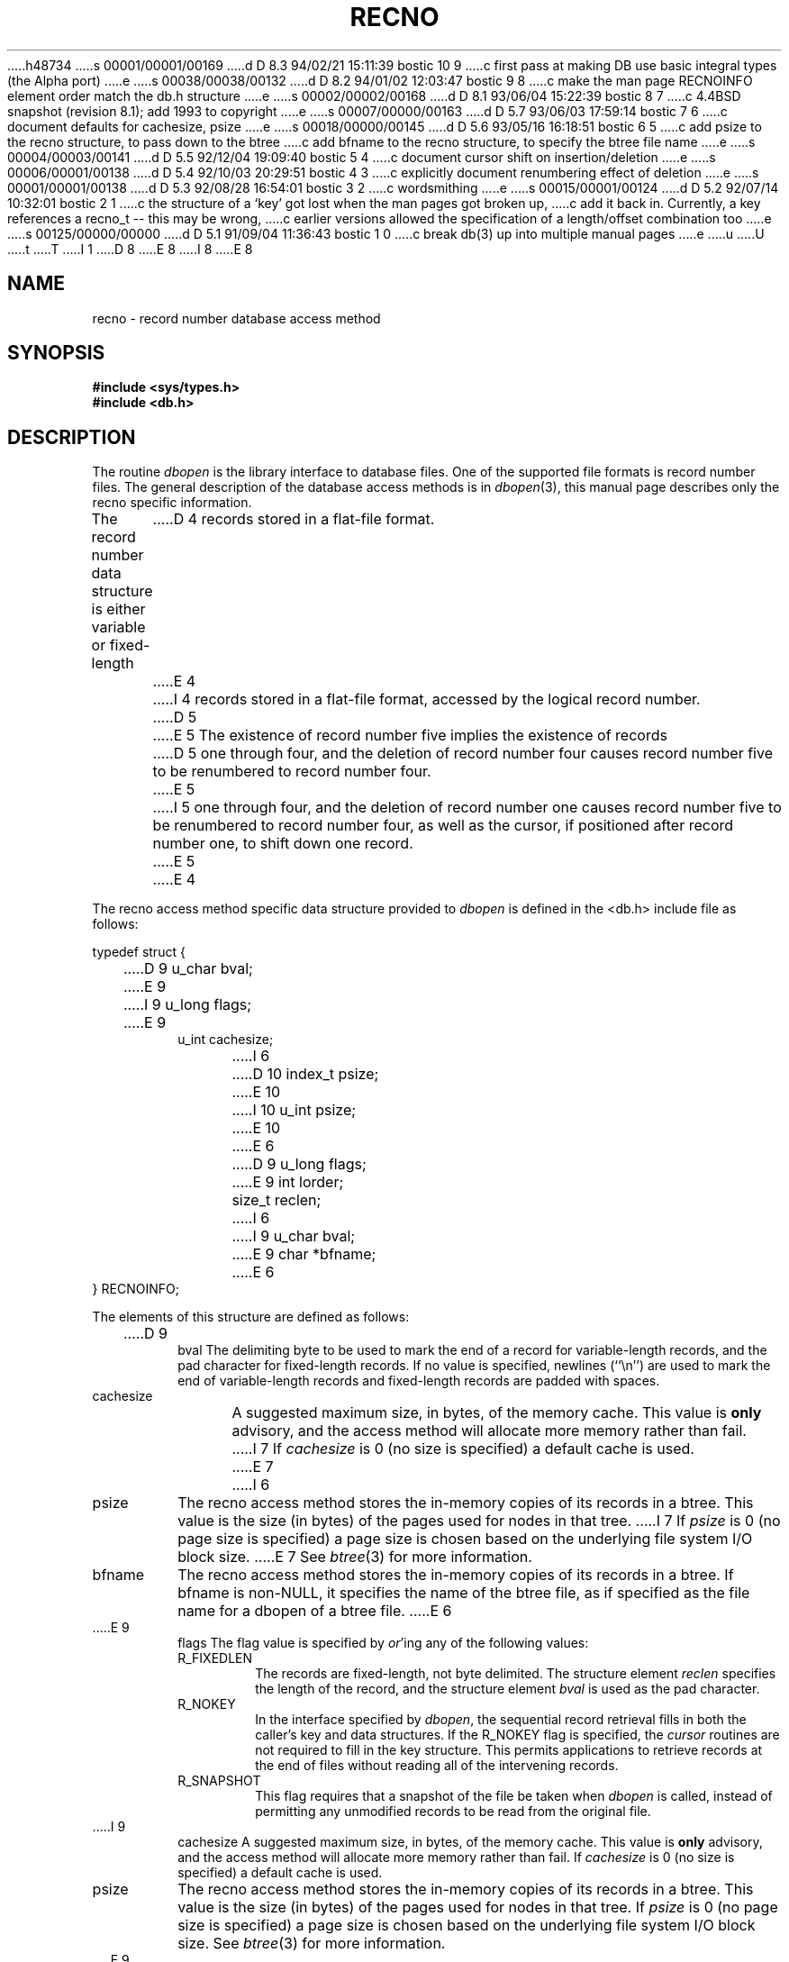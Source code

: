 h48734
s 00001/00001/00169
d D 8.3 94/02/21 15:11:39 bostic 10 9
c first pass at making DB use basic integral types (the Alpha port)
e
s 00038/00038/00132
d D 8.2 94/01/02 12:03:47 bostic 9 8
c make the man page RECNOINFO element order match the db.h structure
e
s 00002/00002/00168
d D 8.1 93/06/04 15:22:39 bostic 8 7
c 4.4BSD snapshot (revision 8.1); add 1993 to copyright
e
s 00007/00000/00163
d D 5.7 93/06/03 17:59:14 bostic 7 6
c document defaults for cachesize, psize
e
s 00018/00000/00145
d D 5.6 93/05/16 16:18:51 bostic 6 5
c add psize to the recno structure, to pass down to the btree
c add bfname to the recno structure, to specify the btree file name
e
s 00004/00003/00141
d D 5.5 92/12/04 19:09:40 bostic 5 4
c document cursor shift on insertion/deletion
e
s 00006/00001/00138
d D 5.4 92/10/03 20:29:51 bostic 4 3
c explicitly document renumbering effect of deletion
e
s 00001/00001/00138
d D 5.3 92/08/28 16:54:01 bostic 3 2
c wordsmithing
e
s 00015/00001/00124
d D 5.2 92/07/14 10:32:01 bostic 2 1
c the structure of a `key' got lost when the man pages got broken up,
c add it back in.  Currently, a key references a recno_t -- this may be wrong,
c earlier versions allowed the specification of a length/offset combination too
e
s 00125/00000/00000
d D 5.1 91/09/04 11:36:43 bostic 1 0
c break db(3) up into multiple manual pages
e
u
U
t
T
I 1
D 8
.\" Copyright (c) 1990 The Regents of the University of California.
.\" All rights reserved.
E 8
I 8
.\" Copyright (c) 1990, 1993
.\"	The Regents of the University of California.  All rights reserved.
E 8
.\"
.\" %sccs.include.redist.man%
.\"
.\"	%W% (Berkeley) %G%
.\"
.TH RECNO 3 "%Q%"
.UC 7
.SH NAME
recno \- record number database access method
.SH SYNOPSIS
.nf
.ft B
#include <sys/types.h>
#include <db.h>
.ft R
.fi
.SH DESCRIPTION
The routine
.IR dbopen
is the library interface to database files.
One of the supported file formats is record number files.
The general description of the database access methods is in
.IR dbopen (3),
this manual page describes only the recno specific information.
.PP
The record number data structure is either variable or fixed-length
D 4
records stored in a flat-file format.
E 4
I 4
records stored in a flat-file format, accessed by the logical record
number.
D 5
.PP
E 5
The existence of record number five implies the existence of records
D 5
one through four, and the deletion of record number four causes
record number five to be renumbered to record number four.
E 5
I 5
one through four, and the deletion of record number one causes
record number five to be renumbered to record number four, as well
as the cursor, if positioned after record number one, to shift down
one record.
E 5
E 4
.PP
The recno access method specific data structure provided to
.I dbopen
is defined in the <db.h> include file as follows:
.PP
typedef struct {
.RS
D 9
u_char bval;
E 9
I 9
u_long flags;
E 9
.br
u_int cachesize;
.br
I 6
D 10
index_t psize;
E 10
I 10
u_int psize;
E 10
.br
E 6
D 9
u_long flags;
.br
E 9
int lorder;
.br
size_t reclen;
I 6
.br
I 9
u_char bval;
.br
E 9
char *bfname;
E 6
.RE
} RECNOINFO;
.PP
The elements of this structure are defined as follows:
.TP
D 9
bval
The delimiting byte to be used to mark the end of a record for
variable-length records, and the pad character for fixed-length
records.
If no value is specified, newlines (``\en'') are used to mark the end
of variable-length records and fixed-length records are padded with
spaces.
.TP
cachesize
A suggested maximum size, in bytes, of the memory cache.
This value is
.B only
advisory, and the access method will allocate more memory rather than fail.
I 7
If
.I cachesize
is  0 (no size is specified) a default cache is used.
E 7
I 6
.TP
psize
The recno access method stores the in-memory copies of its records
in a btree.
This value is the size (in bytes) of the pages used for nodes in that tree.
I 7
If
.I psize
is 0 (no page size is specified) a page size is chosen based on the
underlying file system I/O block size.
E 7
See
.IR btree (3)
for more information.
.TP
bfname
The recno access method stores the in-memory copies of its records
in a btree.
If bfname is non-NULL, it specifies the name of the btree file,
as if specified as the file name for a dbopen of a btree file.
E 6
.TP
E 9
flags
The flag value is specified by
.IR or 'ing
any of the following values:
.RS
.TP
R_FIXEDLEN
The records are fixed-length, not byte delimited.
The structure element
.I reclen
specifies the length of the record, and the structure element
.I bval
is used as the pad character.
.TP
R_NOKEY
In the interface specified by
.IR dbopen ,
the sequential record retrieval fills in both the caller's key and
data structures.
If the R_NOKEY flag is specified, the
.I cursor
routines are not required to fill in the key structure.
This permits applications to retrieve records at the end of files without
reading all of the intervening records.
.TP
R_SNAPSHOT
This flag requires that a snapshot of the file be taken when
.I dbopen
is called, instead of permitting any unmodified records to be read from
the original file.
.RE
.TP
I 9
cachesize
A suggested maximum size, in bytes, of the memory cache.
This value is
.B only
advisory, and the access method will allocate more memory rather than fail.
If
.I cachesize
is  0 (no size is specified) a default cache is used.
.TP
psize
The recno access method stores the in-memory copies of its records
in a btree.
This value is the size (in bytes) of the pages used for nodes in that tree.
If
.I psize
is 0 (no page size is specified) a page size is chosen based on the
underlying file system I/O block size.
See
.IR btree (3)
for more information.
.TP
E 9
lorder
The byte order for integers in the stored database metadata.
The number should represent the order as an integer; for example,
big endian order would be the number 4,321.
If
.I lorder
is 0 (no order is specified) the current host order is used.
.TP
reclen
The length of a fixed-length record.
I 9
.TP
bval
The delimiting byte to be used to mark the end of a record for
variable-length records, and the pad character for fixed-length
records.
If no value is specified, newlines (``\en'') are used to mark the end
of variable-length records and fixed-length records are padded with
spaces.
.TP
bfname
The recno access method stores the in-memory copies of its records
in a btree.
If bfname is non-NULL, it specifies the name of the btree file,
as if specified as the file name for a dbopen of a btree file.
E 9
.PP
I 2
The data part of the key/data pair used by the recno access method
is the same as other access methods.
The key is different.
The
.I data
field of the key should be a pointer to a memory location of type
.IR recno_t ,
as defined in the <db.h> include file.
This type is normally the largest unsigned integral type available to
the implementation.
The
.I size
field of the key should be the size of that type.
.PP
E 2
In the interface specified by
.IR dbopen ,
using the
.I put
D 3
interface to create a new record may cause the creation of multiple,
E 3
I 3
interface to create a new record will cause the creation of multiple,
E 3
empty records if the record number is more than one greater than the
largest record currently in the database.
.SH "SEE ALSO"
.IR dbopen (3),
.IR hash (3),
.IR mpool (3),
.IR recno (3)
D 2
.br
E 2
I 2
.sp
E 2
.IR "Document Processing in a Relational Database System" ,
Michael Stonebraker, Heidi Stettner, Joseph Kalash, Antonin Guttman,
Nadene Lynn, Memorandum No. UCB/ERL M82/32, May 1982.
.SH BUGS
Only big and little endian byte order is supported.
E 1

